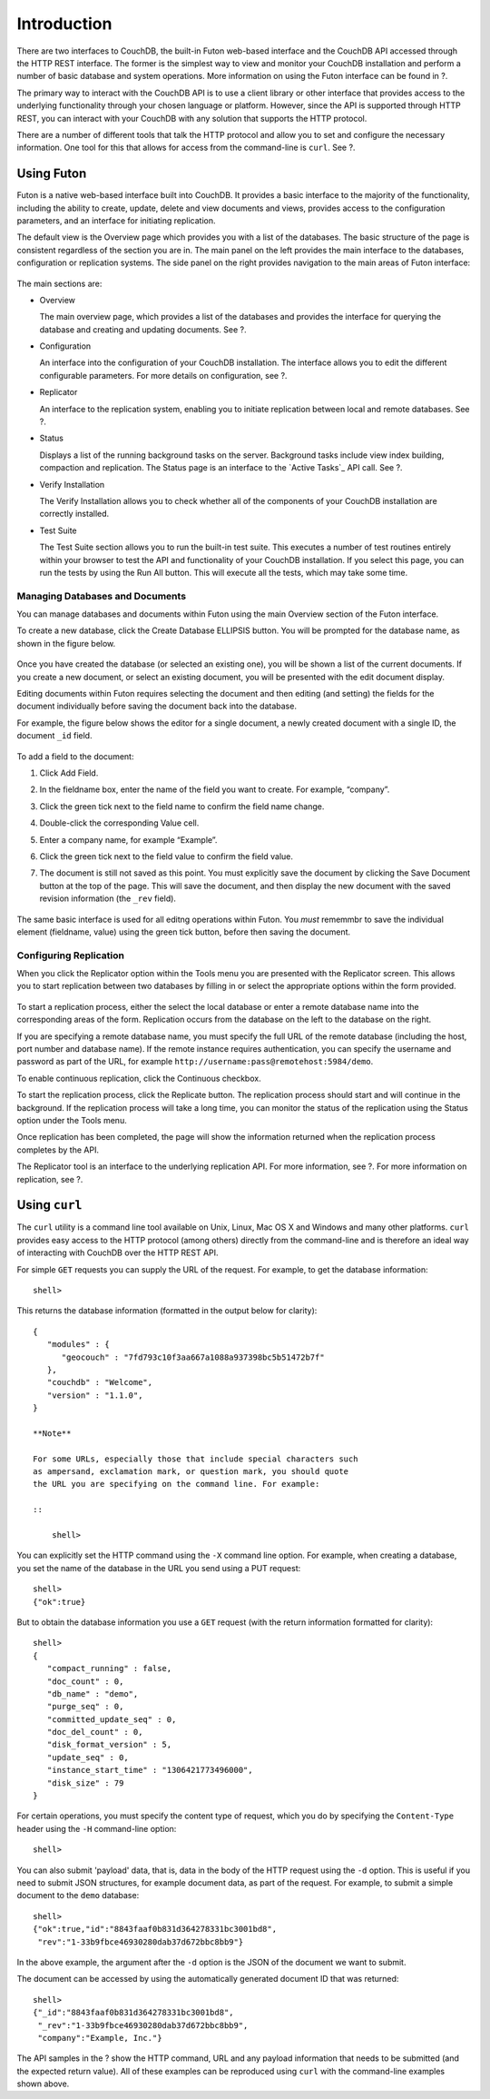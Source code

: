 ============
Introduction
============

There are two interfaces to CouchDB, the built-in Futon web-based
interface and the CouchDB API accessed through the HTTP REST interface.
The former is the simplest way to view and monitor your CouchDB
installation and perform a number of basic database and system
operations. More information on using the Futon interface can be found
in ?.

The primary way to interact with the CouchDB API is to use a client
library or other interface that provides access to the underlying
functionality through your chosen language or platform. However, since
the API is supported through HTTP REST, you can interact with your
CouchDB with any solution that supports the HTTP protocol.

There are a number of different tools that talk the HTTP protocol and
allow you to set and configure the necessary information. One tool for
this that allows for access from the command-line is ``curl``. See ?.

Using Futon
===========

Futon is a native web-based interface built into CouchDB. It provides a
basic interface to the majority of the functionality, including the
ability to create, update, delete and view documents and views, provides
access to the configuration parameters, and an interface for initiating
replication.

The default view is the Overview page which provides you with a list of
the databases. The basic structure of the page is consistent regardless
of the section you are in. The main panel on the left provides the main
interface to the databases, configuration or replication systems. The
side panel on the right provides navigation to the main areas of Futon
interface:

.. figure:: images/futon-overview.png
   :align: center
   :alt:  Futon Overview

    Futon Overview
The main sections are:

-  Overview

   The main overview page, which provides a list of the databases and
   provides the interface for querying the database and creating and
   updating documents. See ?.

-  Configuration

   An interface into the configuration of your CouchDB installation. The
   interface allows you to edit the different configurable parameters.
   For more details on configuration, see ?.

-  Replicator

   An interface to the replication system, enabling you to initiate
   replication between local and remote databases. See ?.

-  Status

   Displays a list of the running background tasks on the server.
   Background tasks include view index building, compaction and
   replication. The Status page is an interface to the `Active Tasks`_
   API call. See ?.

-  Verify Installation

   The Verify Installation allows you to check whether all of the
   components of your CouchDB installation are correctly installed.

-  Test Suite

   The Test Suite section allows you to run the built-in test suite.
   This executes a number of test routines entirely within your browser
   to test the API and functionality of your CouchDB installation. If
   you select this page, you can run the tests by using the Run All
   button. This will execute all the tests, which may take some time.

Managing Databases and Documents
--------------------------------

You can manage databases and documents within Futon using the main
Overview section of the Futon interface.

To create a new database, click the Create Database ELLIPSIS button. You
will be prompted for the database name, as shown in the figure below.

.. figure:: images/futon-createdb.png
   :align: center
   :alt:  Creating a Database

    Creating a Database
Once you have created the database (or selected an existing one), you
will be shown a list of the current documents. If you create a new
document, or select an existing document, you will be presented with the
edit document display.

Editing documents within Futon requires selecting the document and then
editing (and setting) the fields for the document individually before
saving the document back into the database.

For example, the figure below shows the editor for a single document, a
newly created document with a single ID, the document ``_id`` field.

.. figure:: images/futon-editdoc.png
   :align: center
   :alt:  Editing a Document

    Editing a Document
To add a field to the document:

1. Click Add Field.

2. In the fieldname box, enter the name of the field you want to create.
   For example, “company”.

3. Click the green tick next to the field name to confirm the field name
   change.

4. Double-click the corresponding Value cell.

5. Enter a company name, for example “Example”.

6. Click the green tick next to the field value to confirm the field
   value.

7. The document is still not saved as this point. You must explicitly
   save the document by clicking the Save Document button at the top of
   the page. This will save the document, and then display the new
   document with the saved revision information (the ``_rev`` field).

   .. figure:: images/futon-editeddoc.png
      :align: center
      :alt:  Edited Document

       Edited Document

The same basic interface is used for all editng operations within Futon.
You *must* rememmbr to save the individual element (fieldname, value)
using the green tick button, before then saving the document.

Configuring Replication
-----------------------

When you click the Replicator option within the Tools menu you are
presented with the Replicator screen. This allows you to start
replication between two databases by filling in or select the
appropriate options within the form provided.

.. figure:: images/futon-replform.png
   :align: center
   :alt:  Replication Form

    Replication Form
To start a replication process, either the select the local database or
enter a remote database name into the corresponding areas of the form.
Replication occurs from the database on the left to the database on the
right.

If you are specifying a remote database name, you must specify the full
URL of the remote database (including the host, port number and database
name). If the remote instance requires authentication, you can specify
the username and password as part of the URL, for example
``http://username:pass@remotehost:5984/demo``.

To enable continuous replication, click the Continuous checkbox.

To start the replication process, click the Replicate button. The
replication process should start and will continue in the background. If
the replication process will take a long time, you can monitor the
status of the replication using the Status option under the Tools menu.

Once replication has been completed, the page will show the information
returned when the replication process completes by the API.

The Replicator tool is an interface to the underlying replication API.
For more information, see ?. For more information on replication, see ?.

Using ``curl``
==============

The ``curl`` utility is a command line tool available on Unix, Linux,
Mac OS X and Windows and many other platforms. ``curl`` provides easy
access to the HTTP protocol (among others) directly from the
command-line and is therefore an ideal way of interacting with CouchDB
over the HTTP REST API.

For simple ``GET`` requests you can supply the URL of the request. For
example, to get the database information:

::

    shell> 

This returns the database information (formatted in the output below for
clarity):

::

    {
       "modules" : {
          "geocouch" : "7fd793c10f3aa667a1088a937398bc5b51472b7f"
       },
       "couchdb" : "Welcome",
       "version" : "1.1.0",
    }

    **Note**

    For some URLs, especially those that include special characters such
    as ampersand, exclamation mark, or question mark, you should quote
    the URL you are specifying on the command line. For example:

    ::

        shell> 

You can explicitly set the HTTP command using the ``-X`` command line
option. For example, when creating a database, you set the name of the
database in the URL you send using a PUT request:

::

    shell> 
    {"ok":true}

But to obtain the database information you use a ``GET`` request (with
the return information formatted for clarity):

::

    shell> 
    {
       "compact_running" : false,
       "doc_count" : 0,
       "db_name" : "demo",
       "purge_seq" : 0,
       "committed_update_seq" : 0,
       "doc_del_count" : 0,
       "disk_format_version" : 5,
       "update_seq" : 0,
       "instance_start_time" : "1306421773496000",
       "disk_size" : 79
    }

For certain operations, you must specify the content type of request,
which you do by specifying the ``Content-Type`` header using the ``-H``
command-line option:

::

    shell> 

You can also submit 'payload' data, that is, data in the body of the
HTTP request using the ``-d`` option. This is useful if you need to
submit JSON structures, for example document data, as part of the
request. For example, to submit a simple document to the ``demo``
database:

::

    shell> 
    {"ok":true,"id":"8843faaf0b831d364278331bc3001bd8",
     "rev":"1-33b9fbce46930280dab37d672bbc8bb9"}

In the above example, the argument after the ``-d`` option is the JSON
of the document we want to submit.

The document can be accessed by using the automatically generated
document ID that was returned:

::

    shell> 
    {"_id":"8843faaf0b831d364278331bc3001bd8",
     "_rev":"1-33b9fbce46930280dab37d672bbc8bb9",
     "company":"Example, Inc."}

The API samples in the ? show the HTTP command, URL and any payload
information that needs to be submitted (and the expected return value).
All of these examples can be reproduced using ``curl`` with the
command-line examples shown above.
